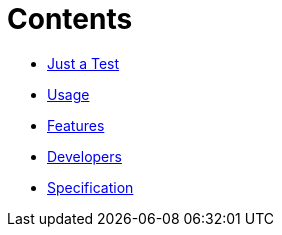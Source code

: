 ifdef::env-github,env-browser[:relfileprefix: pages/]
= Contents

// * <<README.adoc#News,Home>> maybe include this only in the Repo version somehow?
* <<Quick-Start.adoc#,Just a Test>>
* <<Usage.adoc#,Usage>>
* <<Features.adoc#,Features>>
* <<Developers.adoc#,Developers>>
* <<Specification.adoc#,Specification>>


